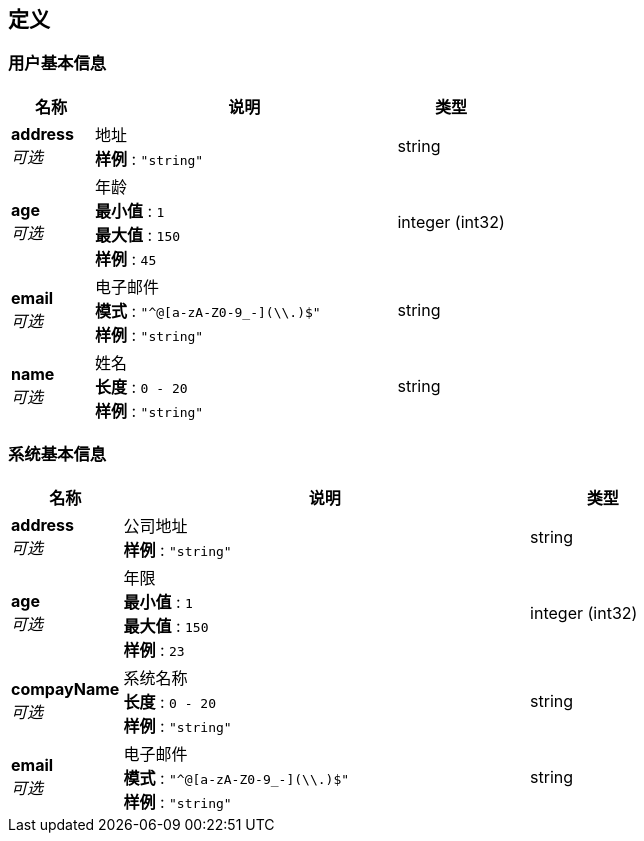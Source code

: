 
[[_definitions]]
== 定义

[[_f27103dead187fe6c304ecd07f70768d]]
=== 用户基本信息

[options="header", cols=".^3,.^11,.^4"]
|===
|名称|说明|类型
|**address** +
__可选__|地址 +
**样例** : `"string"`|string
|**age** +
__可选__|年龄 +
**最小值** : `1` +
**最大值** : `150` +
**样例** : `45`|integer (int32)
|**email** +
__可选__|电子邮件 +
**模式** : `"^[a-zA-Z0-9_-]+@[a-zA-Z0-9_-]+(\\.[a-zA-Z0-9_-]+)+$"` +
**样例** : `"string"`|string
|**name** +
__可选__|姓名 +
**长度** : `0 - 20` +
**样例** : `"string"`|string
|===


[[_4a189be3a6ef026b83c37b9e38e9c56e]]
=== 系统基本信息

[options="header", cols=".^3,.^11,.^4"]
|===
|名称|说明|类型
|**address** +
__可选__|公司地址 +
**样例** : `"string"`|string
|**age** +
__可选__|年限 +
**最小值** : `1` +
**最大值** : `150` +
**样例** : `23`|integer (int32)
|**compayName** +
__可选__|系统名称 +
**长度** : `0 - 20` +
**样例** : `"string"`|string
|**email** +
__可选__|电子邮件 +
**模式** : `"^[a-zA-Z0-9_-]+@[a-zA-Z0-9_-]+(\\.[a-zA-Z0-9_-]+)+$"` +
**样例** : `"string"`|string
|===



